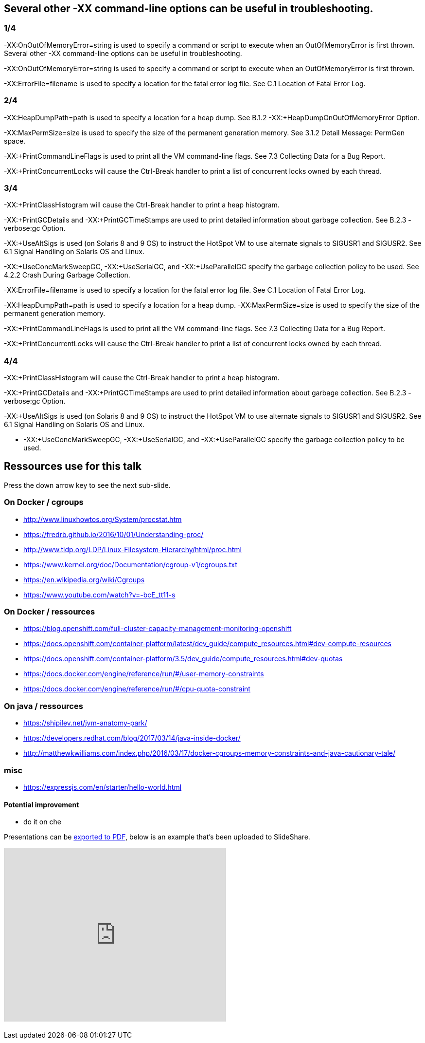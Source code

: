 == Several other -XX command-line options can be useful in troubleshooting.

===  1/4

-XX:OnOutOfMemoryError=string is used to specify a command or script to execute when an OutOfMemoryError is first thrown. 
Several other -XX command-line options can be useful in troubleshooting.

-XX:OnOutOfMemoryError=string is used to specify a command or script to execute when an OutOfMemoryError is first thrown.

-XX:ErrorFile=filename is used to specify a location for the fatal error log file. See C.1 Location of Fatal Error Log.

=== 2/4

-XX:HeapDumpPath=path is used to specify a location for a heap dump. See B.1.2 -XX:+HeapDumpOnOutOfMemoryError Option.

-XX:MaxPermSize=size is used to specify the size of the permanent generation memory. See 3.1.2 Detail Message: PermGen space.

-XX:+PrintCommandLineFlags is used to print all the VM command-line flags. See 7.3 Collecting Data for a Bug Report.

-XX:+PrintConcurrentLocks will cause the Ctrl-Break handler to print a list of concurrent locks owned by each thread.

=== 3/4

-XX:+PrintClassHistogram will cause the Ctrl-Break handler to print a heap histogram.

-XX:+PrintGCDetails and -XX:+PrintGCTimeStamps are used to print detailed information about garbage collection. See B.2.3 -verbose:gc Option.

-XX:+UseAltSigs is used (on Solaris 8 and 9 OS) to instruct the HotSpot VM to use alternate signals to SIGUSR1 and SIGUSR2. See 6.1 Signal Handling on Solaris OS and Linux.

-XX:+UseConcMarkSweepGC, -XX:+UseSerialGC, and -XX:+UseParallelGC specify the garbage collection policy to be used. See 4.2.2 Crash During Garbage Collection.

-XX:ErrorFile=filename is used to specify a location for the fatal error log file. See C.1 Location of Fatal Error Log.

-XX:HeapDumpPath=path is used to specify a location for a heap dump. 
-XX:MaxPermSize=size is used to specify the size of the permanent generation memory. 

-XX:+PrintCommandLineFlags is used to print all the VM command-line flags. See 7.3 Collecting Data for a Bug Report.

-XX:+PrintConcurrentLocks will cause the Ctrl-Break handler to print a list of concurrent locks owned by each thread.

=== 4/4

-XX:+PrintClassHistogram will cause the Ctrl-Break handler to print a heap histogram.

-XX:+PrintGCDetails and -XX:+PrintGCTimeStamps are used to print detailed information about garbage collection. See B.2.3 -verbose:gc Option.

-XX:+UseAltSigs is used (on Solaris 8 and 9 OS) to instruct the HotSpot VM to use alternate signals to SIGUSR1 and SIGUSR2. See 6.1 Signal Handling on Solaris OS and Linux.

* -XX:+UseConcMarkSweepGC, -XX:+UseSerialGC, and -XX:+UseParallelGC specify the garbage collection policy to be used. 

== Ressources use for this talk

Press the down arrow key to see the next sub-slide.

=== On Docker / cgroups
//@todo order thoses ressources
 - http://www.linuxhowtos.org/System/procstat.htm
 - https://fredrb.github.io/2016/10/01/Understanding-proc/
 - http://www.tldp.org/LDP/Linux-Filesystem-Hierarchy/html/proc.html
 - https://www.kernel.org/doc/Documentation/cgroup-v1/cgroups.txt
 - https://en.wikipedia.org/wiki/Cgroups
 - https://www.youtube.com/watch?v=-bcE_tt11-s

=== On Docker / ressources
//@todo order thoses ressources
 - https://blog.openshift.com/full-cluster-capacity-management-monitoring-openshift
 -  https://docs.openshift.com/container-platform/latest/dev_guide/compute_resources.html#dev-compute-resources
 - https://docs.openshift.com/container-platform/3.5/dev_guide/compute_resources.html#dev-quotas
 - https://docs.docker.com/engine/reference/run/#/user-memory-constraints
 - https://docs.docker.com/engine/reference/run/#/cpu-quota-constraint

=== On java / ressources

 - https://shipilev.net/jvm-anatomy-park/
 - https://developers.redhat.com/blog/2017/03/14/java-inside-docker/
 - http://matthewkwilliams.com/index.php/2016/03/17/docker-cgroups-memory-constraints-and-java-cautionary-tale/
 
=== misc 
 - https://expressjs.com/en/starter/hello-world.html

==== Potential improvement
 - do it on che

Presentations can be link:https://github.com/hakimel/reveal.js#pdf-export[exported to PDF], below is an example that's been uploaded to SlideShare.

+++
<iframe id="slideshare" src="http://www.slideshare.net/slideshow/embed_code/13872948" width="455" height="356" style="margin:0;overflow:hidden;border:1px solid #CCC;border-width:1px 1px 0;margin-bottom:5px" allowfullscreen> </iframe>
<script>
  document.getElementById('slideshare').attributeName = 'allowfullscreen';
</script>
+++